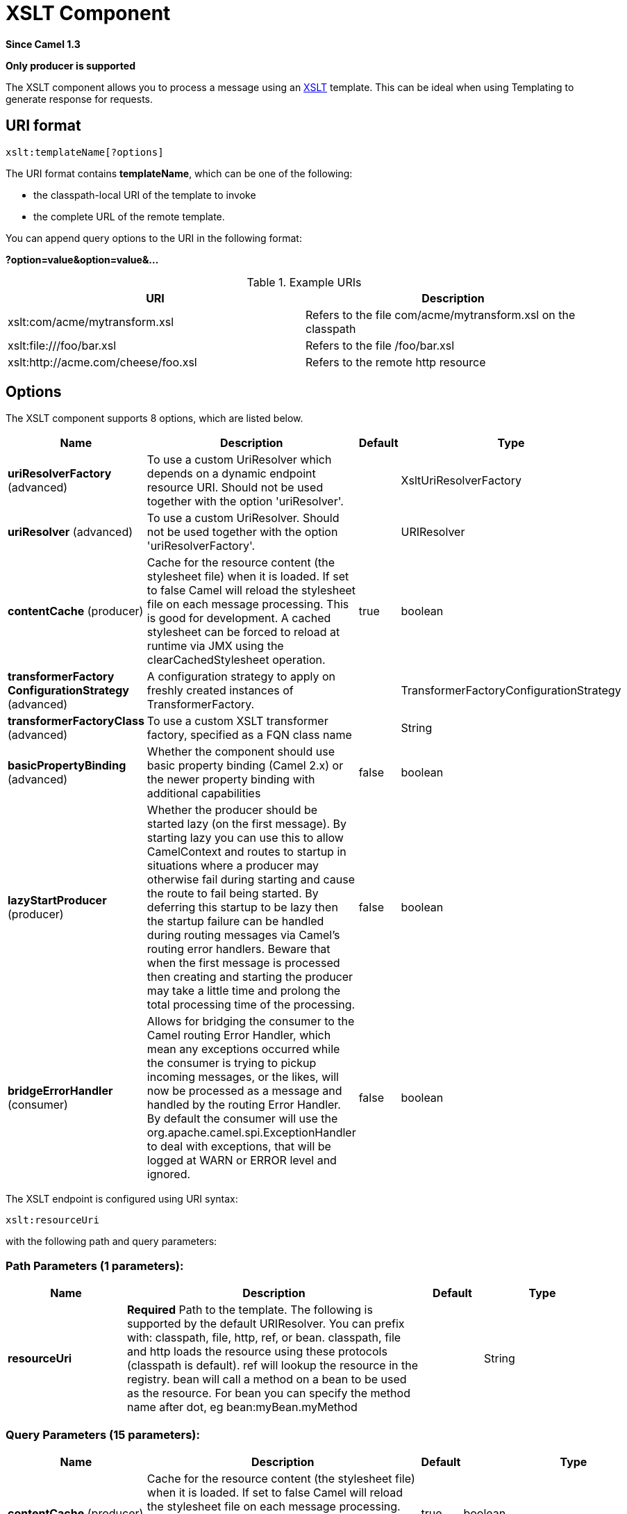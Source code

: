 [[xslt-component]]
= XSLT Component
:page-source: components/camel-xslt/src/main/docs/xslt-component.adoc

*Since Camel 1.3*

// HEADER START
*Only producer is supported*
// HEADER END

The XSLT component allows you to process a message using an
http://www.w3.org/TR/xslt[XSLT] template. This can be ideal when using
Templating to generate response for requests.

== URI format

[source]
----
xslt:templateName[?options]
----
The URI format contains *templateName*, which can be one of the following:

* the classpath-local URI of the template to invoke

* the complete URL of the remote template. 

You can append query options to the URI in the following format:

*?option=value&option=value&...*

.Example URIs
[options="header"]
|=================================================================
|URI                              |Description     
|xslt:com/acme/mytransform.xsl|Refers to the file com/acme/mytransform.xsl on the classpath
|xslt:file:///foo/bar.xsl |Refers to the file /foo/bar.xsl
|xslt:http://acme.com/cheese/foo.xsl|Refers to the remote http resource
|=================================================================

== Options

// component options: START
The XSLT component supports 8 options, which are listed below.



[width="100%",cols="2,5,^1,2",options="header"]
|===
| Name | Description | Default | Type
| *uriResolverFactory* (advanced) | To use a custom UriResolver which depends on a dynamic endpoint resource URI. Should not be used together with the option 'uriResolver'. |  | XsltUriResolverFactory
| *uriResolver* (advanced) | To use a custom UriResolver. Should not be used together with the option 'uriResolverFactory'. |  | URIResolver
| *contentCache* (producer) | Cache for the resource content (the stylesheet file) when it is loaded. If set to false Camel will reload the stylesheet file on each message processing. This is good for development. A cached stylesheet can be forced to reload at runtime via JMX using the clearCachedStylesheet operation. | true | boolean
| *transformerFactory ConfigurationStrategy* (advanced) | A configuration strategy to apply on freshly created instances of TransformerFactory. |  | TransformerFactoryConfigurationStrategy
| *transformerFactoryClass* (advanced) | To use a custom XSLT transformer factory, specified as a FQN class name |  | String
| *basicPropertyBinding* (advanced) | Whether the component should use basic property binding (Camel 2.x) or the newer property binding with additional capabilities | false | boolean
| *lazyStartProducer* (producer) | Whether the producer should be started lazy (on the first message). By starting lazy you can use this to allow CamelContext and routes to startup in situations where a producer may otherwise fail during starting and cause the route to fail being started. By deferring this startup to be lazy then the startup failure can be handled during routing messages via Camel's routing error handlers. Beware that when the first message is processed then creating and starting the producer may take a little time and prolong the total processing time of the processing. | false | boolean
| *bridgeErrorHandler* (consumer) | Allows for bridging the consumer to the Camel routing Error Handler, which mean any exceptions occurred while the consumer is trying to pickup incoming messages, or the likes, will now be processed as a message and handled by the routing Error Handler. By default the consumer will use the org.apache.camel.spi.ExceptionHandler to deal with exceptions, that will be logged at WARN or ERROR level and ignored. | false | boolean
|===
// component options: END


// endpoint options: START
The XSLT endpoint is configured using URI syntax:

----
xslt:resourceUri
----

with the following path and query parameters:

=== Path Parameters (1 parameters):


[width="100%",cols="2,5,^1,2",options="header"]
|===
| Name | Description | Default | Type
| *resourceUri* | *Required* Path to the template. The following is supported by the default URIResolver. You can prefix with: classpath, file, http, ref, or bean. classpath, file and http loads the resource using these protocols (classpath is default). ref will lookup the resource in the registry. bean will call a method on a bean to be used as the resource. For bean you can specify the method name after dot, eg bean:myBean.myMethod |  | String
|===


=== Query Parameters (15 parameters):


[width="100%",cols="2,5,^1,2",options="header"]
|===
| Name | Description | Default | Type
| *contentCache* (producer) | Cache for the resource content (the stylesheet file) when it is loaded. If set to false Camel will reload the stylesheet file on each message processing. This is good for development. A cached stylesheet can be forced to reload at runtime via JMX using the clearCachedStylesheet operation. | true | boolean
| *deleteOutputFile* (producer) | If you have output=file then this option dictates whether or not the output file should be deleted when the Exchange is done processing. For example suppose the output file is a temporary file, then it can be a good idea to delete it after use. | false | boolean
| *failOnNullBody* (producer) | Whether or not to throw an exception if the input body is null. | true | boolean
| *lazyStartProducer* (producer) | Whether the producer should be started lazy (on the first message). By starting lazy you can use this to allow CamelContext and routes to startup in situations where a producer may otherwise fail during starting and cause the route to fail being started. By deferring this startup to be lazy then the startup failure can be handled during routing messages via Camel's routing error handlers. Beware that when the first message is processed then creating and starting the producer may take a little time and prolong the total processing time of the processing. | false | boolean
| *output* (producer) | Option to specify which output type to use. Possible values are: string, bytes, DOM, file. The first three options are all in memory based, where as file is streamed directly to a java.io.File. For file you must specify the filename in the IN header with the key Exchange.XSLT_FILE_NAME which is also CamelXsltFileName. Also any paths leading to the filename must be created beforehand, otherwise an exception is thrown at runtime. | string | XsltOutput
| *transformerCacheSize* (producer) | The number of javax.xml.transform.Transformer object that are cached for reuse to avoid calls to Template.newTransformer(). | 0 | int
| *basicPropertyBinding* (advanced) | Whether the endpoint should use basic property binding (Camel 2.x) or the newer property binding with additional capabilities | false | boolean
| *entityResolver* (advanced) | To use a custom org.xml.sax.EntityResolver with javax.xml.transform.sax.SAXSource. |  | EntityResolver
| *errorListener* (advanced) | Allows to configure to use a custom javax.xml.transform.ErrorListener. Beware when doing this then the default error listener which captures any errors or fatal errors and store information on the Exchange as properties is not in use. So only use this option for special use-cases. |  | ErrorListener
| *resultHandlerFactory* (advanced) | Allows you to use a custom org.apache.camel.builder.xml.ResultHandlerFactory which is capable of using custom org.apache.camel.builder.xml.ResultHandler types. |  | ResultHandlerFactory
| *synchronous* (advanced) | Sets whether synchronous processing should be strictly used, or Camel is allowed to use asynchronous processing (if supported). | false | boolean
| *transformerFactory* (advanced) | To use a custom XSLT transformer factory |  | TransformerFactory
| *transformerFactoryClass* (advanced) | To use a custom XSLT transformer factory, specified as a FQN class name |  | String
| *transformerFactory ConfigurationStrategy* (advanced) | A configuration strategy to apply on freshly created instances of TransformerFactory. |  | TransformerFactoryConfigurationStrategy
| *uriResolver* (advanced) | To use a custom javax.xml.transform.URIResolver |  | URIResolver
|===
// endpoint options: END

// spring-boot-auto-configure options: START
== Spring Boot Auto-Configuration

When using Spring Boot make sure to use the following Maven dependency to have support for auto configuration:

[source,xml]
----
<dependency>
  <groupId>org.apache.camel.springboot</groupId>
  <artifactId>camel-xslt-starter</artifactId>
  <version>x.x.x</version>
  <!-- use the same version as your Camel core version -->
</dependency>
----


The component supports 9 options, which are listed below.



[width="100%",cols="2,5,^1,2",options="header"]
|===
| Name | Description | Default | Type
| *camel.component.xslt.basic-property-binding* | Whether the component should use basic property binding (Camel 2.x) or the newer property binding with additional capabilities | false | Boolean
| *camel.component.xslt.bridge-error-handler* | Allows for bridging the consumer to the Camel routing Error Handler, which mean any exceptions occurred while the consumer is trying to pickup incoming messages, or the likes, will now be processed as a message and handled by the routing Error Handler. By default the consumer will use the org.apache.camel.spi.ExceptionHandler to deal with exceptions, that will be logged at WARN or ERROR level and ignored. | false | Boolean
| *camel.component.xslt.content-cache* | Cache for the resource content (the stylesheet file) when it is loaded. If set to false Camel will reload the stylesheet file on each message processing. This is good for development. A cached stylesheet can be forced to reload at runtime via JMX using the clearCachedStylesheet operation. | true | Boolean
| *camel.component.xslt.enabled* | Whether to enable auto configuration of the xslt component. This is enabled by default. |  | Boolean
| *camel.component.xslt.lazy-start-producer* | Whether the producer should be started lazy (on the first message). By starting lazy you can use this to allow CamelContext and routes to startup in situations where a producer may otherwise fail during starting and cause the route to fail being started. By deferring this startup to be lazy then the startup failure can be handled during routing messages via Camel's routing error handlers. Beware that when the first message is processed then creating and starting the producer may take a little time and prolong the total processing time of the processing. | false | Boolean
| *camel.component.xslt.transformer-factory-class* | To use a custom XSLT transformer factory, specified as a FQN class name |  | String
| *camel.component.xslt.transformer-factory-configuration-strategy* | A configuration strategy to apply on freshly created instances of TransformerFactory. The option is a org.apache.camel.component.xslt.TransformerFactoryConfigurationStrategy type. |  | String
| *camel.component.xslt.uri-resolver* | To use a custom UriResolver. Should not be used together with the option 'uriResolverFactory'. The option is a javax.xml.transform.URIResolver type. |  | String
| *camel.component.xslt.uri-resolver-factory* | To use a custom UriResolver which depends on a dynamic endpoint resource URI. Should not be used together with the option 'uriResolver'. The option is a org.apache.camel.component.xslt.XsltUriResolverFactory type. |  | String
|===
// spring-boot-auto-configure options: END

== Using XSLT endpoints

The following format is an example of using an XSLT template to formulate a response for a message for InOut
message exchanges (where there is a `JMSReplyTo` header) 

[source,java]
----
from("activemq:My.Queue").
  to("xslt:com/acme/mytransform.xsl");
----


If you want to use InOnly and consume the message and send it to another
destination you could use the following route:

[source,java]
----
from("activemq:My.Queue").
  to("xslt:com/acme/mytransform.xsl").
  to("activemq:Another.Queue");
----

== Getting Useable Parameters into the XSLT 

By default, all headers are added as parameters which are then available in
the XSLT. +
To make the parameters useable, you will need to declare them.

[source,xml]
----
<setHeader name="myParam"><constant>42</constant></setHeader>
<to uri="xslt:MyTransform.xsl"/>
----

The parameter also needs to be declared in the top level of the XSLT for it to be
available:

[source,xml]
----
<xsl: ...... >

   <xsl:param name="myParam"/>
  
    <xsl:template ...>
----

== Spring XML versions

To use the above examples in Spring XML you would use something like the following code:

[source,xml]
----
  <camelContext xmlns="http://activemq.apache.org/camel/schema/spring">
    <route>
      <from uri="activemq:My.Queue"/>
      <to uri="xslt:org/apache/camel/spring/processor/example.xsl"/>
      <to uri="activemq:Another.Queue"/>
    </route>
  </camelContext>
----

== Using xsl:include

Camel provides its own implementation of `URIResolver`. This allows
Camel to load included files from the classpath.

For example the include file in the following code will be located relative to the starting endpoint.

[source,xml]
----
<xsl:include href="staff_template.xsl"/>
----

This means that Camel will locate the file in the *classpath* as
*org/apache/camel/component/xslt/staff_template.xsl* +
 
You can use `classpath:` or `file:` to instruct Camel to look either in the classpath or file system. If you omit
the prefix then Camel uses the prefix from the endpoint configuration.
If no prefix is specified in the endpoint configuration, the default is `classpath:`.

You can also refer backwards in the include paths. In the following example, the xsl file will be resolved  under `org/apache/camel/component`.

[source,xml]
----
    <xsl:include href="../staff_other_template.xsl"/>
----


== Using xsl:include and default prefix

Camel will use the prefix from the endpoint configuration as the default prefix.

You can explicitly specify `file:` or `classpath:` loading. The two loading types can be mixed in a XSLT script, if necessary.

== Dynamic stylesheets

To provide a dynamic stylesheet at runtime you can define a dynamic URI.
See xref:manual::faq/how-to-use-a-dynamic-uri-in-to.adoc[How to use a dynamic URI in
to()] for more information.

== Accessing warnings, errors and fatalErrors from XSLT ErrorListener

Any warning/error or fatalError is stored on
the current Exchange as a property with the
keys `Exchange.XSLT_ERROR`, `Exchange.XSLT_FATAL_ERROR`,
or `Exchange.XSLT_WARNING` which allows end users to get hold of any
errors happening during transformation.

For example in the stylesheet below, we want to terminate if a staff has
an empty dob field. And to include a custom error message using
xsl:message.

[source,xml]
----
<xsl:template match="/">
  <html>
    <body>
      <xsl:for-each select="staff/programmer">
        <p>Name: <xsl:value-of select="name"/><br />
          <xsl:if test="dob=''">
            <xsl:message terminate="yes">Error: DOB is an empty string!</xsl:message>
          </xsl:if>
        </p>
      </xsl:for-each>
    </body>
  </html>
</xsl:template>
----

The exception is stored on the Exchange as a warning with the
key `Exchange.XSLT_WARNING.`

